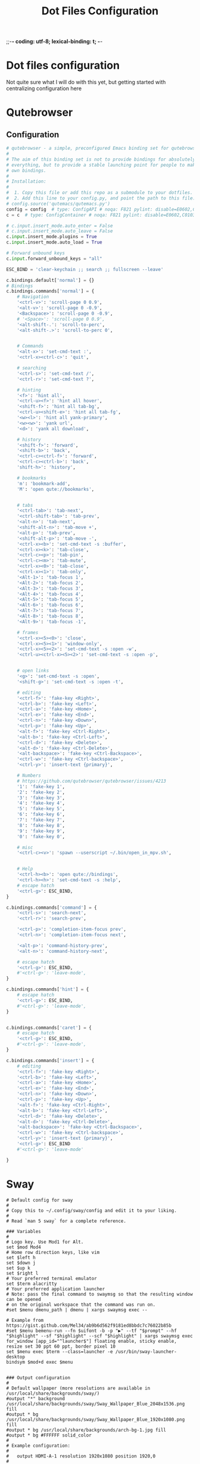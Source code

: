 ;;-*- coding: utf-8; lexical-binding: t; -*-
#+title: Dot Files Configuration
#+STARTUP: overview
* Dot files configuration

Not quite sure what I will do with this yet, but getting started with centralizing configuration here

* Qutebrowser

** Configuration
#+begin_src python :tangle ~/.config/qutebrowser/config.py
  # qutebrowser - a simple, preconfigured Emacs binding set for qutebrowser
  #
  # The aim of this binding set is not to provide bindings for absolutely
  # everything, but to provide a stable launching point for people to make their
  # own bindings.
  #
  # Installation:
  #
  #  1. Copy this file or add this repo as a submodule to your dotfiles.
  #  2. Add this line to your config.py, and point the path to this file:
  # config.source('qutemacs/qutemacs.py')
  config = config  # type: ConfigAPI # noqa: F821 pylint: disable=E0602,C0103
  c = c  # type: ConfigContainer # noqa: F821 pylint: disable=E0602,C0103

  # c.input.insert_mode.auto_enter = False
  # c.input.insert_mode.auto_leave = False
  c.input.insert_mode.plugins = True
  c.input.insert_mode.auto_load = True

  # Forward unbound keys
  c.input.forward_unbound_keys = "all"

  ESC_BIND = 'clear-keychain ;; search ;; fullscreen --leave'

  c.bindings.default['normal'] = {}
  # Bindings
  c.bindings.commands['normal'] = {
      # Navigation
      '<ctrl-v>': 'scroll-page 0 0.9',
      '<alt-v>': 'scroll-page 0 -0.9',
      '<Backspace>': 'scroll-page 0 -0.9',
      # '<Space>': 'scroll-page 0 0.9',
      '<alt-shift-.': 'scroll-to-perc',
      '<alt-shift-.>': 'scroll-to-perc 0',


      # Commands
      '<alt-x>': 'set-cmd-text :',
      '<ctrl-x><ctrl-c>': 'quit',

      # searching
      '<ctrl-s>': 'set-cmd-text /',
      '<ctrl-r>': 'set-cmd-text ?',

      # hinting
      '<f>': 'hint all',
      '<ctrl-u><f>': 'hint all hover',
      '<shift-f>': 'hint all tab-bg',
      '<ctrl-u><shift-e>': 'hint all tab-fg',
      '<w><l>': 'hint all yank-primary',
      '<w><w>': 'yank url',
      '<d>': 'yank all download',

      # history
      '<shift-f>': 'forward',
      '<shift-b>': 'back',
      '<ctrl-c><ctrl-f>': 'forward',
      '<ctrl-c><ctrl-b>': 'back',
      'shift-h>': 'history',

      # bookmarks
      'm': 'bookmark-add',
      'M': 'open qute://bookmarks',


      # tabs
      '<ctrl-tab>': 'tab-next',
      '<ctrl-shift-tab>': 'tab-prev',
      '<alt-n>': 'tab-next',
      '<shift-alt-n>': 'tab-move +',
      '<alt-p>': 'tab-prev',
      '<shift-alt-p>': 'tab-move -',
      '<ctrl-x><b>': 'set-cmd-text -s :buffer',
      '<ctrl-x><k>': 'tab-close',
      '<ctrl-c><p>': 'tab-pin',
      '<ctrl-c><m>': 'tab-mute',
      '<ctrl-x><0>': 'tab-close',
      '<ctrl-x><1>': 'tab-only',
      '<Alt-1>': 'tab-focus 1',
      '<Alt-2>': 'tab-focus 2',
      '<Alt-3>': 'tab-focus 3',
      '<Alt-4>': 'tab-focus 4',
      '<Alt-5>': 'tab-focus 5',
      '<Alt-6>': 'tab-focus 6',
      '<Alt-7>': 'tab-focus 7',
      '<Alt-8>': 'tab-focus 8',
      '<Alt-9>': 'tab-focus -1',

      # frames
      '<ctrl-x><5><0>': 'close',
      '<ctrl-x><5><1>': 'window-only',
      '<ctrl-x><5><2>': 'set-cmd-text -s :open -w',
      '<ctrl-u><ctrl-x><5><2>': 'set-cmd-text -s :open -p',


      # open links
      '<g>': 'set-cmd-text -s :open',
      '<shift-g>': 'set-cmd-text -s :open -t',

      # editing
      '<ctrl-f>': 'fake-key <Right>',
      '<ctrl-b>': 'fake-key <Left>',
      '<ctrl-a>': 'fake-key <Home>',
      '<ctrl-e>': 'fake-key <End>',
      '<ctrl-n>': 'fake-key <Down>',
      '<ctrl-p>': 'fake-key <Up>',
      '<alt-f>': 'fake-key <Ctrl-Right>',
      '<alt-b>': 'fake-key <Ctrl-Left>',
      '<ctrl-d>': 'fake-key <Delete>',
      '<alt-d>': 'fake-key <Ctrl-Delete>',
      '<alt-backspace>': 'fake-key <Ctrl-Backspace>',
      '<ctrl-w>': 'fake-key <Ctrl-backspace>',
      '<ctrl-y>': 'insert-text {primary}',

      # Numbers
      # https://github.com/qutebrowser/qutebrowser/issues/4213
      '1': 'fake-key 1',
      '2': 'fake-key 2',
      '3': 'fake-key 3',
      '4': 'fake-key 4',
      '5': 'fake-key 5',
      '6': 'fake-key 6',
      '7': 'fake-key 7',
      '8': 'fake-key 8',
      '9': 'fake-key 9',
      '0': 'fake-key 0',

      # misc
      '<ctrl-c><v>': 'spawn --userscript ~/.bin/open_in_mpv.sh',


      # Help
      '<ctrl-h><b>': 'open qute://bindings',
      '<ctrl-h><h>': 'set-cmd-text -s :help',
      # escape hatch
      '<ctrl-g>': ESC_BIND,
  }

  c.bindings.commands['command'] = {
      '<ctrl-s>': 'search-next',
      '<ctrl-r>': 'search-prev',

      '<ctrl-p>': 'completion-item-focus prev',
      '<ctrl-n>': 'completion-item-focus next',

      '<alt-p>': 'command-history-prev',
      '<alt-n>': 'command-history-next',

      # escape hatch
      '<ctrl-g>': ESC_BIND,
      #'<ctrl-g>': 'leave-mode',
  }

  c.bindings.commands['hint'] = {
      # escape hatch
      '<ctrl-g>': ESC_BIND,
      #'<ctrl-g>': 'leave-mode',
  }


  c.bindings.commands['caret'] = {
      # escape hatch
      '<ctrl-g>': ESC_BIND,
      #'<ctrl-g>': 'leave-mode',
  }

  c.bindings.commands['insert'] = {
      # editing
      '<ctrl-f>': 'fake-key <Right>',
      '<ctrl-b>': 'fake-key <Left>',
      '<ctrl-a>': 'fake-key <Home>',
      '<ctrl-e>': 'fake-key <End>',
      '<ctrl-n>': 'fake-key <Down>',
      '<ctrl-p>': 'fake-key <Up>',
      '<alt-f>': 'fake-key <Ctrl-Right>',
      '<alt-b>': 'fake-key <Ctrl-Left>',
      '<ctrl-d>': 'fake-key <Delete>',
      '<alt-d>': 'fake-key <Ctrl-Delete>',
      '<alt-backspace>': 'fake-key <Ctrl-Backspace>',
      '<ctrl-w>': 'fake-key <Ctrl-backspace>',
      '<ctrl-y>': 'insert-text {primary}',
      '<ctrl-g>': ESC_BIND
      #'<ctrl-g>': 'leave-mode'

  }
#+end_src

* Sway

#+begin_src conf-unix
  # Default config for sway
  #
  # Copy this to ~/.config/sway/config and edit it to your liking.
  #
  # Read `man 5 sway` for a complete reference.

  ### Variables
  #
  # Logo key. Use Mod1 for Alt.
  set $mod Mod4
  # Home row direction keys, like vim
  set $left h
  set $down j
  set $up k
  set $right l
  # Your preferred terminal emulator
  set $term alacritty
  # Your preferred application launcher
  # Note: pass the final command to swaymsg so that the resulting window can be opened
  # on the original workspace that the command was run on.
  #set $menu dmenu_path | dmenu | xargs swaymsg exec --

  # Example from https://gist.github.com/Mel34/ab9b6d562f9181ed8bbdc7c76022b85b
  #set $menu bemenu-run --fn $uifont -b -p "▶" --tf "$prompt" --hf "$highlight" --sf "$highlight" --scf "$highlight" | xargs swaymsg exec
  for_window [app_id="^launcher$"] floating enable, sticky enable, resize set 30 ppt 60 ppt, border pixel 10
  set $menu exec $term --class=launcher -e /usr/bin/sway-launcher-desktop
  bindsym $mod+d exec $menu


  ### Output configuration
  #
  # Default wallpaper (more resolutions are available in /usr/local/share/backgrounds/sway/)
  #output "*" background /usr/local/share/backgrounds/sway/Sway_Wallpaper_Blue_2048x1536.png fill
  #output * bg /usr/local/share/backgrounds/sway/Sway_Wallpaper_Blue_1920x1080.png fill
  #output * bg /usr/local/share/backgrounds/arch-bg-1.jpg fill
  #output * bg #FFFFFF solid_color
  #
  # Example configuration:
  #
  #   output HDMI-A-1 resolution 1920x1080 position 1920,0
  #
  # You can get the names of your outputs by running: swaymsg -t get_outputs

  output eDP-1 resolution 3840x2160 position 0,0
  output eDP-1 scale 1

  output HDMI-A-2 resolution 1920x1200 position -1920,0
  output HDMI-A-2 scale 1


  ### Idle configuration
  #
  # Example configuration:
  #
  # exec swayidle -w \
  #          timeout 300 'swaylock -f -c 000000' \
  #          timeout 600 'swaymsg "output * dpms off"' \
  #               resume 'swaymsg "output * dpms on"' \
  #          before-sleep 'swaylock -f -c 000000'
  #
  # This will lock your screen after 300 seconds of inactivity, then turn off
  # your displays after another 300 seconds, and turn your screens back on when
  # resumed. It will also lock your screen before your computer goes to sleep.

  ### Input configuration
  #
  # Example configuration:
  #
  #   input "2:14:SynPS/2_Synaptics_TouchPad" {
  #       dwt enabled
  #       tap enabled
  #       natural_scroll enabled
  #       middle_emulation enabled
  #   }
  #
  # You can get the names of your inputs by running: swaymsg -t get_inputs
  # Read `man 5 sway-input` for more information about this section.
  input type:keyboard {
  xkb_options ctrl:nocaps
  }

  input type:touchpad {
  pointer_accel 1.0
  }

  input type:pointer {
  pointer_accel 1.0
  }

  ### Key bindings
  #
  # Basics:
  #
  # Start a terminal
  bindsym $mod+Return exec $term

  # Kill focused window
  bindsym $mod+Shift+q kill

  # Start your launcher
  # bindsym $mod+d exec $menu

  # Drag floating windows by holding down $mod and left mouse button.
  # Resize them with right mouse button + $mod.
  # Despite the name, also works for non-floating windows.
  # Change normal to inverse to use left mouse button for resizing and right
  # mouse button for dragging.
  floating_modifier $mod normal

  # Reload the configuration file
  bindsym $mod+Shift+c reload

  ## From https://gitlab.com/protesilaos/dotfiles/-/blob/master/sway/.config/sway/config
  # # NOTE 2021-09-22: This was the default.  I have no idea why a
  # # keyboard-centric WM would expect you to use the mouse for such a
  # # task.
  # bindsym $mod+Delete exec swaynag -t warning -m 'You pressed the exit shortcut. Do you really want to exit sway? This will end your Wayland session.' -b 'Yes, exit sway' 'swaymsg exit'

  set $quit "Exit Sway: [l]ogout, [r]eboot, [s]hutdown, s[u]spend, h[i]bernate-to-windows"

  mode $quit {
  bindsym l exec swaymsg exit
  bindsym r exec systemctl reboot
  bindsym s exec systemctl poweroff
  bindsym u exec systemctl suspend
  bindsym i exec systemctl hibernate --boot-loader-entry=auto-windows

  Bindsym Escape mode "default"
  bindsym Return mode "default"
  }

  bindsym $mod+Delete mode $quit

  #
  # Moving around:
  #
  # Move your focus around
  bindsym $mod+$left focus left
  bindsym $mod+$down focus down
  bindsym $mod+$up focus up
  bindsym $mod+$right focus right
  # Or use $mod+[up|down|left|right]
  bindsym $mod+Left focus left
  bindsym $mod+Down focus down
  bindsym $mod+Up focus up
  bindsym $mod+Right focus right

  # Or some emacs keys
  bindsym $mod+f focus right
  # Move the focused window with the same, but add Shift
  bindsym $mod+Shift+$left move left
  bindsym $mod+Shift+$down move down
  bindsym $mod+Shift+$up move up
  bindsym $mod+Shift+$right move right
  # Ditto, with arrow keys
  bindsym $mod+Shift+Left move left
  bindsym $mod+Shift+Down move down
  bindsym $mod+Shift+Up move up
  bindsym $mod+Shift+Right move right


  #
  # Workspaces:
  #
  # Switch to workspace
  bindsym $mod+1 workspace 1
  bindsym $mod+2 workspace 2
  bindsym $mod+3 workspace 3
  bindsym $mod+4 workspace 4
  bindsym $mod+5 workspace 5
  bindsym $mod+6 workspace 6
  bindsym $mod+7 workspace 7
  bindsym $mod+8 workspace 8
  bindsym $mod+9 workspace 9
  bindsym $mod+0 workspace 10
  # Move focused container to workspace
  bindsym $mod+Shift+1 move container to workspace 1
  bindsym $mod+Shift+2 move container to workspace 2
  bindsym $mod+Shift+3 move container to workspace 3
  bindsym $mod+Shift+4 move container to workspace 4
  bindsym $mod+Shift+5 move container to workspace 5
  bindsym $mod+Shift+6 move container to workspace 6
  bindsym $mod+Shift+7 move container to workspace 7
  bindsym $mod+Shift+8 move container to workspace 8
  bindsym $mod+Shift+9 move container to workspace 9
  bindsym $mod+Shift+0 move container to workspace 10

  ## https://gitlab.com/protesilaos/dotfiles/-/blob/master/sway/.config/sway/config
  #### Workspaces
  bindsym $mod+Tab workspace next
  bindsym $mod+Shift+Tab workspace prev

  # Note: workspaces can have any name you want, not just numbers.
  # We just use 1-10 as the default.
  #
  # Layout stuff:
  #
  # You can "split" the current object of your focus with
  # $mod+b or $mod+v, for horizontal and vertical splits
  # respectively.
  bindsym $mod+b splith
  bindsym $mod+v splitv

  # Switch the current container between different layout styles
  bindsym $mod+s layout stacking
  bindsym $mod+w layout tabbed
  bindsym $mod+e layout toggle split

  # Make the current focus fullscreen
  # bindsym $mod+f fullscreen
  bindsym $mod+Shift+f11 fullscreen

  # Toggle the current focus between tiling and floating mode
  bindsym $mod+Shift+space floating toggle

  # Swap focus between the tiling area and the floating area
  bindsym $mod+space focus mode_toggle

  # Move focus to the parent container
  bindsym $mod+a focus parent
  #
  # Scratchpad:
  #
  # Sway has a "scratchpad", which is a bag of holding for windows.
  # You can send windows there and get them back later.

  # Move the currently focused window to the scratchpad
  bindsym $mod+Shift+minus move scratchpad

  # Show the next scratchpad window or hide the focused scratchpad window.
  # If there are multiple scratchpad windows, this command cycles through them.
  bindsym $mod+minus scratchpad show
  # Mod+`
  bindsym $mod+grave scratchpad show
  #
  # Resizing containers:
  #
  mode "resize" {
  # left will shrink the containers width
  # right will grow the containers width
  # up will shrink the containers height
  # down will grow the containers height
  bindsym $left resize shrink width 20px
  bindsym $down resize grow height 20px
  bindsym $up resize shrink height 20px
  bindsym $right resize grow width 20px

  # Ditto, with arrow keys
  bindsym Left resize shrink width 20px
  bindsym Down resize grow height 20px
  bindsym Up resize shrink height 20px
  bindsym Right resize grow width 20px

  # Return to default mode
  bindsym Return mode "default"
  bindsym Escape mode "default"
  }
  bindsym $mod+r mode "resize"

  #
  # Status Bar:
  #
  # Read `man 5 sway-bar` for more information about this section.
  bar {
  position top

  # When the status_command prints a new line to stdout, swaybar updates.
  # The default just shows the current date and time.
  #status_command while date +'%Y-%m-%d %l:%M:%S %p'; do sleep 1; done

  # Keep in mind that the current directory of this config file is $HOME
  status_command while ~/.config/sway/status.sh; do sleep 1; done

  colors {
  statusline #ffffff
  background #323232
  inactive_workspace #32323200 #32323200 #5c5c5c
  }

  font pango:DejaVu Sans Mono 12
  }

  include /usr/local/etc/sway/config.d/*

  #
  # Screenshot
  #
  bindsym $mod+Shift+p exec grim -g "$(slurp)" -t png - | wl-copy -t image/png
  bindsym $mod+Shift+o exec grim -g "$(slurp)" -t png - | swappy -f -

  # Gaps
  # These set the defaults, use swaymsg gaps to set it at runtime
  gaps inner 0
  gaps outer 0
  smart_gaps off

  # Mako
  exec mako
#+end_src

* Omnisharp

#+begin_src json :tangle ~/.omnisharp/omnisharp.json
  {
          "useGlobalMono": false
  }
#+end_src

* Chrome Flags

Used by xdg open and //usr/bin/google-chrome-stable scripts

See [[file:~/projects/me/todo_misc.org::*Linux/Chrome-Emacs(?): Figure out why chrome opens up 2 unnecessary tabs][Linux/Chrome-Emacs(?): Figure out why chrome opens up 2 unnecessary tabs]]

#+begin_src shell :tangle ~/.config/chrome-flags.conf
  -enable-features=UseOzonePlatform -ozone-platform=wayland
#+end_src

* Goddard SNX

** snx.sh scripts

#+begin_src shell :tangle ~/goddard-vpn-connect-snx.sh
  #!/usr/bin/env bash
  sudo snx -s vpn.goddardsystems.com -u parsus-ta
#+end_src


** snxrc
#+begin_src shell :tangle ~/.snxrc
  debug yes
  # This was an update because the original vpn server broke
  server 199.116.133.75
  username parsus-ta
#+end_src

* Local environment

Added a source to a ~/local_env.sh script in zsh.  For putting local configuration

Put configuration for kestrel on local machine in there.  For example:
#+begin_src sh
  #dotnet/kestrel
  export "Kestrel__Endpoints__Https__Certificate__Path"="/home/trevor/ca/localhost.pfx"
  export "Kestrel__Endpoints__Https__Certificate__Password"="<cert_pw>"
#+end_src

* Davfs2

Used for dotcms mounting webdav dirs

sudo file tangled in /etc/davfs2/davfs2.conf
#+begin_src conf
        
  # davfs2 configuration file 2020-08-03
  # version 13
  # ------------------------------------

  # Copyright (C) 2006, 2007, 2008, 2009, 2012, 2013, 2014 Werner Baumann

  # Copying and distribution of this file, with or without modification, are
  # permitted in any medium without royalty provided the copyright notice
  # and this notice are preserved.


  # Please read the davfs2.conf (5) man page for a description of the
  # configuration options and syntax rules.


  # Available options and default values
  # ====================================

  # General Options
  # ---------------

  # dav_user        davfs2            # system wide config file only
  # dav_group       davfs2            # system wide config file only
  # buf_size        16                 # KiByte

  # WebDAV Related Options
  # ----------------------

  # use_proxy       1                 # system wide config file only
  # proxy                             # system wide config file only
  # trust_ca_cert
  # servercert                        # deprecated: use trust_ca_cert
  # trust_server_cert
  # clientcert
  # secrets         ~/.davfs2/secrets # user config file only
  # ask_auth        1
  # use_locks       1

  # lock_owner      <user-name>
  # lock_timeout    1800              # seconds
  # lock_refresh    60                # seconds
  # use_expect100   0
  # if_match_bug    0
  # drop_weak_etags 0
  # n_cookies       0
  # precheck        1
  # ignore_dav_header 0
  # use_compression 0
  # min_propset     0
  # follow_redirect 0
  # sharepoint_href_bug 0
  # server_charset
  # connect_timeout 10                # seconds
  # read_timeout    30                # seconds
  # retry           30                # seconds
  # max_retry       300               # seconds
  # add_header

  # Cache Related Options
  # ---------------------

  # backup_dir      lost+found
  # cache_dir       /var/cache/davfs2 # system wide cache
  #                 ~/.davfs2/cache   # per user cache
  # cache_size      50                # MiByte
  # table_size      1024
  # dir_refresh     60                # seconds
  # file_refresh    1                 # second
  # delay_upload    10
  # gui_optimize    0
  # minimize_mem    0

  # Debugging Options
  # -----------------

  # debug           # possible values: config, kernel, cache, http, xml,
                    #      httpauth, locks, ssl, httpbody, secrets, most

  # Custom Set Options
  # ------------------
  delay_upload    0
  if_match_bug    1
  use_locks       0

#+end_src

webdav secrets /etc/davfs2/secrets
#+begin_src conf
  # davfs2 secrets file  2009-10-18
  # version 4
  # -------------------------------

  # Copyright (C) 2006, 2007, 2008, 2009 Werner Baumann

  # Copying and distribution of this file, with or without modification, are
  # permitted in any medium without royalty provided the copyright notice
  # and this notice are preserved.


  # # This file must be readable and writeable by the owner only (mode 0600).

  # This file contains user-name and password for the proxy, the
  # WebDAV resources and decryption passwords for client certificates.

  # Comments are indicated by a '#' character and the rest of the line
  # is ignored. Empty lines are ignored too.

  # Each line consists of two or three items separated by spaces or tabs.
  # If an item contains one of the characters space, tab, #, \ or ", this
  # character must be escaped by a preceding \. Alternatively, the item
  # may be enclosed in double quotes. (see also the davfs2.conf (5) man page)


  # Proxy Line
  # ----------
  # A proxy line consists of the fully qualified domain name of the proxy,
  # the user-name and the password. The proxy name must not contain a scheme
  # or path segment, but a port number should be added, separated by a colon.
  # The password my be omitted.
  # Instead of the name of the proxy, the keyword "proxy" may be used.

  # Examples
  # foo.bar:3245                  otto          my\ secret
  # foo.bar                       otto          "my secret"
  # proxy                         otto          "my secret"

  # Credential Line
  # ---------------
  # A credential line consists of the mount-point, the user-name and
  # the password. The mount-point must be an absolute path, starting
  # with /. The password may be omitted.
  # For compatibility with older versions, instead of the mount-point
  # the URL may be given. The URL must contain scheme, fully qualified
  # domain name and path. If the path segment is missing, / is assumed.

  # Examples
  # /home/otto/foo                otto          g3H\"x\ 7z\\
  # /media/dav/bar                otto          geheim
  # Old style
  # "http://foo.bar/my documents" otto          "geh # heim"
  # https://foo.bar:333/dav       otto          geh\ \#\ heim

  # Password for Client Certificate
  # -------------------------------
  # It must contain the name of the certificate file and the encryption
  # password. The name must be either absolute (starting with /) or the
  # file-name only. If it is not absolute, it is assumed to be in the
  # standard directory for client certificates.

  # Examples
  # /home/otto/.davfs2/certs/private/otto.crt  geheim
  # otto_private.crt              "this is extraordinary secret"
  # "otto private.crt"            this\ is\ secret,\ too.
#+end_src

* zsh/shell

#+begin_src shell :tangle ~/.zshrc
  [[ $TERM == "dumb" ]] && unsetopt zle && PS1='$ ' && return
  # If you come from bash you might have to change your $PATH.
  # export PATH=$HOME/bin:/usr/local/bin:$PATH

  # case $(tty) in /dev/tty[0-3]*)
  #  tbsm ;;
  # esac

  # Path to your oh-my-zsh installation.
  export ZSH="/home/trevor/.oh-my-zsh"

  # Set name of the theme to load --- if set to "random", it will
  # load a random theme each time oh-my-zsh is loaded, in which case,
  # to know which specific one was loaded, run: echo $RANDOM_THEME
  # See https://github.com/ohmyzsh/ohmyzsh/wiki/Themes
  ZSH_THEME="robbyrussell"

  # Set list of themes to pick from when loading at random
  # Setting this variable when ZSH_THEME=random will cause zsh to load
  # a theme from this variable instead of looking in ~/.oh-my-zsh/themes/
  # If set to an empty array, this variable will have no effect.
  # ZSH_THEME_RANDOM_CANDIDATES=( "robbyrussell" "agnoster" )

  # Uncomment the following line to use case-sensitive completion.
  # CASE_SENSITIVE="true"

  # Uncomment the following line to use hyphen-insensitive completion.
  # Case-sensitive completion must be off. _ and - will be interchangeable.
  # HYPHEN_INSENSITIVE="true"

  # Uncomment the following line to disable bi-weekly auto-update checks.
  # DISABLE_AUTO_UPDATE="true"

  # Uncomment the following line to automatically update without prompting.
  # DISABLE_UPDATE_PROMPT="true"

  # Uncomment the following line to change how often to auto-update (in days).
  # export UPDATE_ZSH_DAYS=13

  # Uncomment the following line if pasting URLs and other text is messed up.
  # DISABLE_MAGIC_FUNCTIONS=true

  # Uncomment the following line to disable colors in ls.
  # DISABLE_LS_COLORS="true"

  # Uncomment the following line to disable auto-setting terminal title.
  # DISABLE_AUTO_TITLE="true"

  # Uncomment the following line to enable command auto-correction.
  # ENABLE_CORRECTION="true"

  # Uncomment the following line to display red dots whilst waiting for completion.
  # COMPLETION_WAITING_DOTS="true"

  # Uncomment the following line if you want to disable marking untracked files
  # under VCS as dirty. This makes repository status check for large repositories
  # much, much faster.
  # DISABLE_UNTRACKED_FILES_DIRTY="true"

  # Uncomment the following line if you want to change the command execution time
  # stamp shown in the history command output.
  # You can set one of the optional three formats:
  # "mm/dd/yyyy"|"dd.mm.yyyy"|"yyyy-mm-dd"
  # or set a custom format using the strftime function format specifications,
  # see 'man strftime' for details.
  # HIST_STAMPS="mm/dd/yyyy"

  # Would you like to use another custom folder than $ZSH/custom?
  # ZSH_CUSTOM=/path/to/new-custom-folder

  # Which plugins would you like to load?
  # Standard plugins can be found in ~/.oh-my-zsh/plugins/*
  # Custom plugins may be added to ~/.oh-my-zsh/custom/plugins/
  # Example format: plugins=(rails git textmate ruby lighthouse)
  # Add wisely, as too many plugins slow down shell startup.
  # Removing zsh_reload - deprecated in favor of omz reload or exec zsh
  plugins=(git z)

  source $ZSH/oh-my-zsh.sh

  # User configuration
  SAVEHIST=10000
  HISTSIZE=5000
  # export MANPATH="/usr/local/man:$MANPATH"

  # You may need to manually set your language environment
  # export LANG=en_US.UTF-8

  # Preferred editor for local and remote sessions
  # if [[ -n $SSH_CONNECTION ]]; then
  #   export EDITOR='vim'
  # else
  #   export EDITOR='mvim'
  # fi

  # Compilation flags
  # export ARCHFLAGS="-arch x86_64"

  # Set personal aliases, overriding those provided by oh-my-zsh libs,
  # plugins, and themes. Aliases can be placed here, though oh-my-zsh
  # users are encouraged to define aliases within the ZSH_CUSTOM folder.
  # For a full list of active aliases, run `alias`.
  #
  # Example aliases
  # alias zshconfig="mate ~/.zshrc"
  # alias ohmyzsh="mate ~/.oh-my-zsh"
  alias -g sc=systemctl
  alias -g NF='./*(oc[1])'

  # Append "$1" to $PATH when not already in.
  # This function API is accessible to scripts in /etc/profile.d
  # Borrowed form /etc/profile
  append_path () {
      case ":$PATH:" in
          ,*:"$1":*)
              ;;
          ,*)
              PATH="${PATH:+$PATH:}$1"
      esac
  }

  # Android paths
  export ANDROID_HOME=$HOME/Android/Sdk
  # append_path $ANDROID_HOME/emulator
  # append_path $ANDROID_HOME/tools
  # append_path $ANDROID_HOME/tools/bin
  # append_path $ANDROID_HOME/platform-tools


  # Rust Paths
  if [ -f ~/.cargo/env ]; then
     source ~/.cargo/env
  fi

  # Python Paths
  append_path $HOME/.local/bin

  alias -g ssc='sudo systemctl'
  alias -g mc='machinectl'
  alias -g sm='start-machine'
  alias -g sc=systemctl
  alias -g jc=journalctl
  alias -g startdb='sudo systemctl start mssql-server'

  alias hn=hostname
  alias gru='git remote update'
  alias gru='git remote update'
  alias ssheasy='ssh -o UserKnownHostsFile=/dev/null -o StrictHostKeyChecking=No'
  alias scpeasy='scp -o UserKnownHostsFile=/dev/null -o StrictHostKeyChecking=No'
  alias mosheasy='mosh --ssh="ssh -o UserKnownHostsFile=/dev/null -o StrictHostKeyChecking=No"'
  alias workin='ssh -o UserKnownHostsFile=/dev/null -o StrictHostKeyChecking=No -Y'
  alias printpirate='echo -e "\xE2\x98\xA0"'
  alias tmux='TERM=xterm-256color tmux'
  alias mcls='machinectl list-images'
  # http://askubuntu.com/questions/22037/aliases-not-available-when-using-sudo
  alias sudo='sudo '
  alias emacsq='emacs -Q -nw'
  alias scucron='systemctl --user list-timers'
  alias se='scu start emacs'
  alias mcs='sudo machinectl start '
  alias xclips='xclip -selection clipboard'
  alias noderl="env NODE_NO_READLINE=1 rlwrap node"
  alias cl=catls

  function tm {
    TMUXNAME=${1:-"default"}

    if tmux ls | grep "^$TMUXNAME:"; then
      tmux attach -d -t $TMUXNAME
    else
      tmux new -s $TMUXNAME
    fi
  }

  # catls - either list a directory or cat a file
  catls() {
    [[ -f "$1" ]] && cat "$1" || ls "$1";
  }

  mkcd () {
    case "$1" in
      ,*/..|*/../) cd -- "$1";; # that doesn't make any sense unless the directory already exists
      /*/../*) (cd "${1%/../*}/.." && mkdir -p "./${1##*/../}") && cd -- "$1";;
      /*) mkdir -p "$1" && cd "$1";;
      ,*/../*) (cd "./${1%/../*}/.." && mkdir -p "./${1##*/../}") && cd "./$1";;
      ../*) (cd .. && mkdir -p "${1#.}") && cd "$1";;
      ,*) mkdir -p "./$1" && cd "./$1";;
    esac
  }

  if command -v keychain; then
      eval $(keychain --eval --quiet id_ecdsa id_rsa)
  fi
  alias desktop=startplasma-wayland

  # Add gem bin to path
  export GEM_HOME=$(ruby -e 'print Gem.user_dir')
  if which ruby>/dev/null && which gem>/dev/null; then
      # make idempotent by checking path contains gem dir already
      if ruby -r rubygems -e 'exit(!ENV["PATH"].include?(Gem.user_dir))'; then
          append_path "$(ruby -r rubygems -e 'puts Gem.user_dir')/bin"
      fi
  fi

  if which dotnet>/dev/null && which dotnet>/dev/null; then
      DOTNET_TOOLS_DIR=/home/trevor/.dotnet/tools

      if [[ :$PATH: == *:"$DOTNET_TOOLS_DIR":* ]] ; then
          #export PATH="$DOTNET_TOOLS_DIR:$PATH"
      else
          append_path "$DOTNET_TOOLS_DIR:$PATH"
      fi
  fi

  # Go Path
  append_path ~/go/bin

  alias reboot-into-windows="systemctl reboot --boot-loader-entry=auto-windows"
  alias dt=desktop
  alias sp='sudo pacman'
  alias hibernate='systemctl hibernate'


  # whence - 'type -P' in zsh
  [[ $(typeset pacman) ]] && {
      alias update='sudo pacman -Sy'
      alias upgrade='sudo pacman -Syu'
      alias upgrade-aur="sudo aura -Akuax"
  }

  alias -g scu="systemctl --user"
  alias -g scult='systemctl --user list-timers'
  alias -g sclt='systemctl list-timers'
  alias -g startdb='sudo systemctl start mssql-server'
  alias -g stopdb='sudo systemctl stop mssql-server'

  alias lock='swaylock -c 005678'
  alias upgrade=sudo pacman -Syu

  vterm_printf(){
      if [ -n "$TMUX" ]; then
          # Tell tmux to pass the escape sequences through
          # (Source: http://permalink.gmane.org/gmane.comp.terminal-emulators.tmux.user/1324)
          printf "\ePtmux;\e\e]%s\007\e\\" "$1"
      elif [ "${TERM%%-*}" = "screen" ]; then
          # GNU screen (screen, screen-256color, screen-256color-bce)
          printf "\eP\e]%s\007\e\\" "$1"
      else
          printf "\e]%s\e\\" "$1"
      fi
  }

  vterm_cmd() {
      local vterm_elisp
      vterm_elisp=""
      while [ $# -gt 0 ]; do
          vterm_elisp="$vterm_elisp""$(printf '"%s" ' "$(printf "%s" "$1" | sed -e 's|\\|\\\\|g' -e 's|"|\\"|g')")"
          shift
      done
      vterm_printf "51;E$vterm_elisp"
  }

  vterm_prompt_end() {
      vterm_printf "51;A$(whoami)@$(hostname):$(pwd)";
  }

  setopt PROMPT_SUBST
  PROMPT=$PROMPT'%{$(vterm_prompt_end)%}'

  # Alacritty
  alias at='alacritty-themes'

  # Z config
  if command -v z; then
      . /usr/share/z/z.sh
  fi


  # npm global config
  export NPM_PACKAGES="$HOME/.npm-global/"
  append_path ~/.npm-global/bin:$PATH
  export NODE_PATH="$NPM_PACKAGES/lib/node_modules:$NODE_PATH"

  export EDITOR="emacsclient -t"                  # $EDITOR opens in terminal
  export VISUAL="emacsclient -c -a emacs"         # $VISUAL opens in GUI mode

  #Init nvm if present
  if test -f /usr/share/nvm/init-nvm.sh; then
     source /usr/share/nvm/init-nvm.sh
  fi

  # Local configuration
  if test -f ~/local_env.sh; then
     . ~/local_env.sh
  fi

  # Firefox
  alias ff='firefox'


#+end_src

* Generate NPM/.npmrc

#+begin_src shell :tangle ~/.npmrc :noweb yes
  echo "prefix = /home/trevor/.npm-global/"
#+end_src

* EXWM/.xinitrc

Decides if we're on the carbon or not, if so we run fluxbox for X.  Otherwise use exwm.  Maybe there's no reason we couldnt use exwm on both?

#+name: wm-to-start
#+begin_src emacs-lisp
(if (string-equal system-name "trevor-laptop-x1") "fluxbox" "emacs -mm --debug-init")
#+end_src

#+RESULTS: wm-to-start
: fluxbox

#+RESULTS:
: trevor-laptop-x1

#+begin_src conf :tangle ~/.xinitrc :noweb yes
  # Use caps as ctrl
  setxkbmap -option ctrl:nocaps

  # Disable access control for the current user.
  xhost +SI:localuser:$USER

  # Make Java applications aware this is a non-reparenting window manager.
  export _JAVA_AWT_WM_NONREPARENTING=1

  # Set default cursor.
  xsetroot -cursor_name left_ptr

  # Set keyboard repeat rate.
  xset r rate 200 60
  xset b off

  xinput --set-prop "Synaptics TM3276-031" "libinput Accel Speed" 1
  xinput --set-prop "TPPS/2 IBM TrackPoint" "libinput Accel Speed" 1

  # Uncomment the following block to use the exwm-xim module.
  #export XMODIFIERS=@im=exwm-xim
  #export GTK_IM_MODULE=xim
  #export QT_IM_MODULE=xim
  #export CLUTTER_IM_MODULE=xim

  # Finally start with exwm enabled
  #exec emacs -mm
  ##exec emacs -mm --debug-init
  #exec fluxbox
  exec <<wm-to-start()>>
#+end_src

